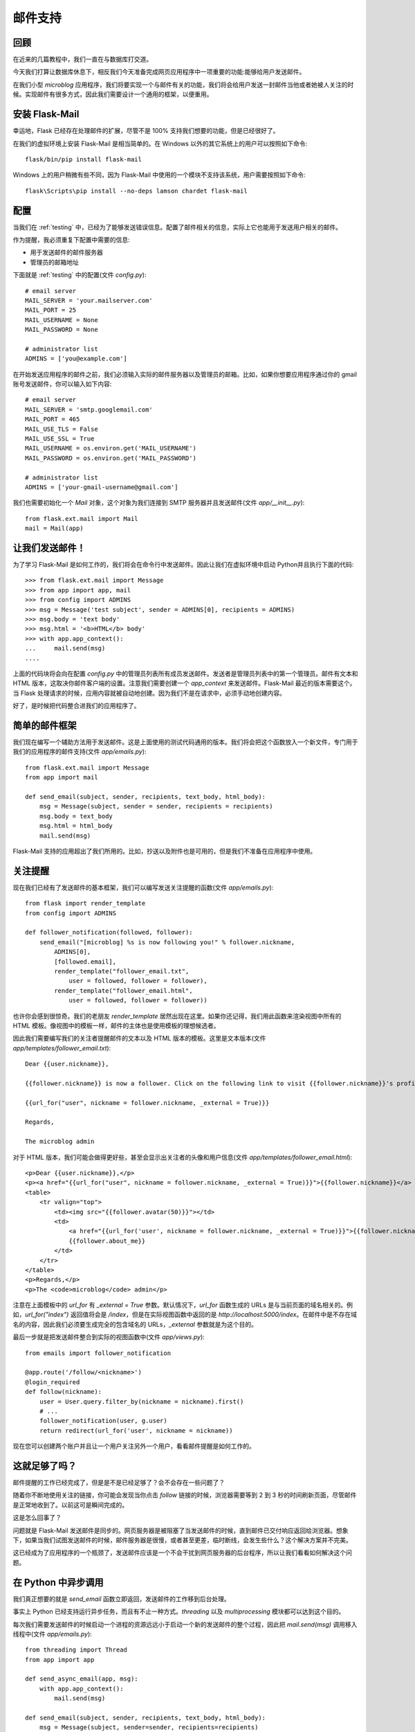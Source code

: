 .. _email:


邮件支持
===========


回顾
--------

在近来的几篇教程中，我们一直在与数据库打交道。

今天我们打算让数据库休息下，相反我们今天准备完成网页应用程序中一项重要的功能:能够给用户发送邮件。

在我们小型 *microblog* 应用程序，我们将要实现一个与邮件有关的功能，我们将会给用户发送一封邮件当他或者她被人关注的时候。实现邮件有很多方式，因此我们需要设计一个通用的框架，以便重用。


安装 Flask-Mail
-----------------

幸运地，Flask 已经存在处理邮件的扩展，尽管不是 100% 支持我们想要的功能，但是已经很好了。

在我们的虚拟环境上安装 Flask-Mail 是相当简单的。在 Windows 以外的其它系统上的用户可以按照如下命令::

    flask/bin/pip install flask-mail

Windows 上的用户稍微有些不同，因为 Flask-Mail 中使用的一个模块不支持该系统，用户需要按照如下命令::

    flask\Scripts\pip install --no-deps lamson chardet flask-mail


配置
-------

当我们在 :ref:`testing` 中，已经为了能够发送错误信息。配置了邮件相关的信息，实际上它也能用于发送用户相关的邮件。

作为提醒，我必须重复下配置中需要的信息:

* 用于发送邮件的邮件服务器
* 管理员的邮箱地址

下面就是 :ref:`testing` 中的配置(文件 *config.py*)::

    # email server
    MAIL_SERVER = 'your.mailserver.com'
    MAIL_PORT = 25
    MAIL_USERNAME = None
    MAIL_PASSWORD = None

    # administrator list
    ADMINS = ['you@example.com']

在开始发送应用程序的邮件之前，我们必须输入实际的邮件服务器以及管理员的邮箱。比如，如果你想要应用程序通过你的 gmail 账号发送邮件，你可以输入如下内容::

    # email server
    MAIL_SERVER = 'smtp.googlemail.com'
    MAIL_PORT = 465
    MAIL_USE_TLS = False
    MAIL_USE_SSL = True
    MAIL_USERNAME = os.environ.get('MAIL_USERNAME')
    MAIL_PASSWORD = os.environ.get('MAIL_PASSWORD')

    # administrator list
    ADMINS = ['your-gmail-username@gmail.com']

我们也需要初始化一个 *Mail* 对象，这个对象为我们连接到 SMTP 服务器并且发送邮件(文件 *app/__init__.py*)::

    from flask.ext.mail import Mail
    mail = Mail(app)


让我们发送邮件！
----------------

为了学习 Flask-Mail 是如何工作的，我们将会在命令行中发送邮件。因此让我们在虚拟环境中启动 Python并且执行下面的代码::

    >>> from flask.ext.mail import Message
    >>> from app import app, mail
    >>> from config import ADMINS
    >>> msg = Message('test subject', sender = ADMINS[0], recipients = ADMINS)
    >>> msg.body = 'text body'
    >>> msg.html = '<b>HTML</b> body'
    >>> with app.app_context():
    ...     mail.send(msg)
    ....

上面的代码块将会向在配置 *config.py* 中的管理员列表所有成员发送邮件。发送者是管理员列表中的第一个管理员。邮件有文本和 HTML 版本，这取决你邮件客户端的设置。注意我们需要创建一个 *app_context* 来发送邮件。Flask-Mail 最近的版本需要这个。当 Flask 处理请求的时候，应用内容就被自动地创建。因为我们不是在请求中，必须手动地创建内容。

好了，是时候把代码整合进我们的应用程序了。


简单的邮件框架
---------------

我们现在编写一个辅助方法用于发送邮件。这是上面使用的测试代码通用的版本。我们将会把这个函数放入一个新文件，专门用于我们的应用程序的邮件支持(文件 *app/emails.py*)::

    from flask.ext.mail import Message
    from app import mail

    def send_email(subject, sender, recipients, text_body, html_body):
        msg = Message(subject, sender = sender, recipients = recipients)
        msg.body = text_body
        msg.html = html_body
        mail.send(msg)

Flask-Mail 支持的应用超出了我们所用的。比如，抄送以及附件也是可用的，但是我们不准备在应用程序中使用。


关注提醒
-----------

现在我们已经有了发送邮件的基本框架，我们可以编写发送关注提醒的函数(文件 *app/emails.py*)::

    from flask import render_template
    from config import ADMINS

    def follower_notification(followed, follower):
        send_email("[microblog] %s is now following you!" % follower.nickname,
            ADMINS[0],
            [followed.email],
            render_template("follower_email.txt", 
                user = followed, follower = follower),
            render_template("follower_email.html", 
                user = followed, follower = follower))

也许你会感到很惊奇。我们的老朋友 *render_template* 居然出现在这里。如果你还记得，我们用此函数来渲染视图中所有的 HTML 模板。像视图中的模板一样，邮件的主体也是使用模板的理想候选者。

因此我们需要编写我们的关注者提醒邮件的文本以及 HTML 版本的模板。这里是文本版本(文件 *app/templates/follower_email.txt*)::

    Dear {{user.nickname}},

    {{follower.nickname}} is now a follower. Click on the following link to visit {{follower.nickname}}'s profile page:

    {{url_for("user", nickname = follower.nickname, _external = True)}}

    Regards,

    The microblog admin

对于 HTML 版本，我们可能会做得更好些，甚至会显示出关注者的头像和用户信息(文件 *app/templates/follower_email.html*)::

    <p>Dear {{user.nickname}},</p>
    <p><a href="{{url_for("user", nickname = follower.nickname, _external = True)}}">{{follower.nickname}}</a> is now a follower.</p>
    <table>
        <tr valign="top">
            <td><img src="{{follower.avatar(50)}}"></td>
            <td>
                <a href="{{url_for('user', nickname = follower.nickname, _external = True)}}">{{follower.nickname}}</a><br />
                {{follower.about_me}}
            </td>
        </tr>
    </table>
    <p>Regards,</p>
    <p>The <code>microblog</code> admin</p>

注意在上面模板中的 *url_for* 有 *_external = True* 参数。默认情况下，*url_for* 函数生成的 URLs 是与当前页面的域名相关的。例如，*url_for("index")* 返回值将会是 */index*，但是在实际视图函数中返回的是 *http://localhost:5000/index*。在邮件中是不存在域名的内容，因此我们必须要生成完全的包含域名的 URLs，*_external* 参数就是为这个目的。

最后一步就是把发送邮件整合到实际的视图函数中(文件 *app/views.py*)::

    from emails import follower_notification

    @app.route('/follow/<nickname>')
    @login_required
    def follow(nickname):
        user = User.query.filter_by(nickname = nickname).first()
        # ...
        follower_notification(user, g.user)
        return redirect(url_for('user', nickname = nickname))

现在您可以创建两个账户并且让一个用户关注另外一个用户，看看邮件提醒是如何工作的。


这就足够了吗？
--------------

邮件提醒的工作已经完成了，但是是不是已经足够了？会不会存在一些问题了？

随着你不断地使用关注的链接，你可能会发现当你点击 *follow* 链接的时候，浏览器需要等到 2 到 3 秒的时间刷新页面，尽管邮件是正常地收到了。以前这可是瞬间完成的。

这是怎么回事了？

问题就是 Flask-Mail 发送邮件是同步的。网页服务器是被阻塞了当发送邮件的时候，直到邮件已交付响应返回给浏览器。想象下，如果当我们试图发送邮件的时候，邮件服务器是很慢，或者甚至更差，临时断线，会发生些什么？这个解决方案并不完美。

这已经成为了应用程序的一个瓶颈了，发送邮件应该是一个不会干扰到网页服务器的后台程序，所以让我们看看如何解决这个问题。


在 Python 中异步调用
----------------------

我们真正想要的就是 *send_email* 函数立即返回，发送邮件的工作移到后台处理。

事实上 Python 已经支持运行异步任务，而且有不止一种方式。*threading* 以及 *multiprocessing* 模块都可以达到这个目的。

每次我们需要发送邮件的时候启动一个进程的资源远远小于启动一个新的发送邮件的整个过程，因此把 *mail.send(msg)* 调用移入线程中(文件 *app/emails.py*)::

    from threading import Thread
    from app import app

    def send_async_email(app, msg):
        with app.app_context():
            mail.send(msg)

    def send_email(subject, sender, recipients, text_body, html_body):
        msg = Message(subject, sender=sender, recipients=recipients)
        msg.body = text_body
        msg.html = html_body
        thr = Thread(target=send_async_email, args=[app, msg])
        thr.start()

如果现在测试点击 *follow* 链接后的速度的话，浏览器会瞬间刷新页面了。

既然异步的邮件发送功能已经实现了，如果将来我们需要实现其它异步的函数，还有什么需要改进的吗？我们需要为每一个实现异步功能的函数拷贝多线程的代码吗？这并不好。

我们可以通过实现一个 `装饰器 <http://www.python.org/dev/peps/pep-0318/>`_ 来解决这个问题。有了装饰器，上面的代码可以修改为::

    from .decorators import async

    @async
    def send_async_email(app, msg):
        with app.app_context():
            mail.send(msg)

    def send_email(subject, sender, recipients, text_body, html_body):
        msg = Message(subject, sender=sender, recipients=recipients)
        msg.body = text_body
        msg.html = html_body
        send_async_email(app, msg)

好的多了吧，对不对？

这个神奇的代码其实很简单。我们把它放入一个新文件(文件 *app/decorators.py*)::

    from threading import Thread

    def async(f):
        def wrapper(*args, **kwargs):
            thr = Thread(target = f, args = args, kwargs = kwargs)
            thr.start()
        return wrapper

而现在我们间接为异步任务创建了一个有用的框架，我们可以说我们已经完成了！

作为一个练习，大家可以考虑考虑如何用 *multiprocessing* 模块来实现上面的功能。
        

结束语
----------

代码中更新了本文中的一些修改，如果你想要节省时间的话，你可以下载 `microblog-0.11.zip <https://github.com/miguelgrinberg/microblog/archive/v0.11.zip>`_。

我希望能在下一章继续见到各位！
